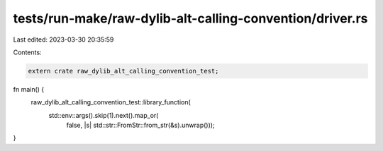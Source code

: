 tests/run-make/raw-dylib-alt-calling-convention/driver.rs
=========================================================

Last edited: 2023-03-30 20:35:59

Contents:

.. code-block:: rs

    extern crate raw_dylib_alt_calling_convention_test;

fn main() {
    raw_dylib_alt_calling_convention_test::library_function(
        std::env::args().skip(1).next().map_or(
            false,
            |s| std::str::FromStr::from_str(&s).unwrap()));
}



